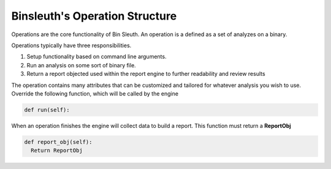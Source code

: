 ===============================
Binsleuth's Operation Structure
===============================

Operations are the core functionality of Bin Sleuth. An operation is a defined as a set of analyzes on a binary.

Operations typically have three responsibilities.

1. Setup functionality based on command line arguments.
2. Run an analysis on some sort of binary file.
3. Return a report objected used within the report engine to further readability  and review results

The operation contains many attributes that can be customized and tailored for whatever analysis you wish to use.
Override the following function, which will be called by the engine

.. code-block:: python

      def run(self):


When an operation finishes the engine will collect data to build a report. This function must return a **ReportObj**

.. code-block:: python

      def report_obj(self):
        Return ReportObj
